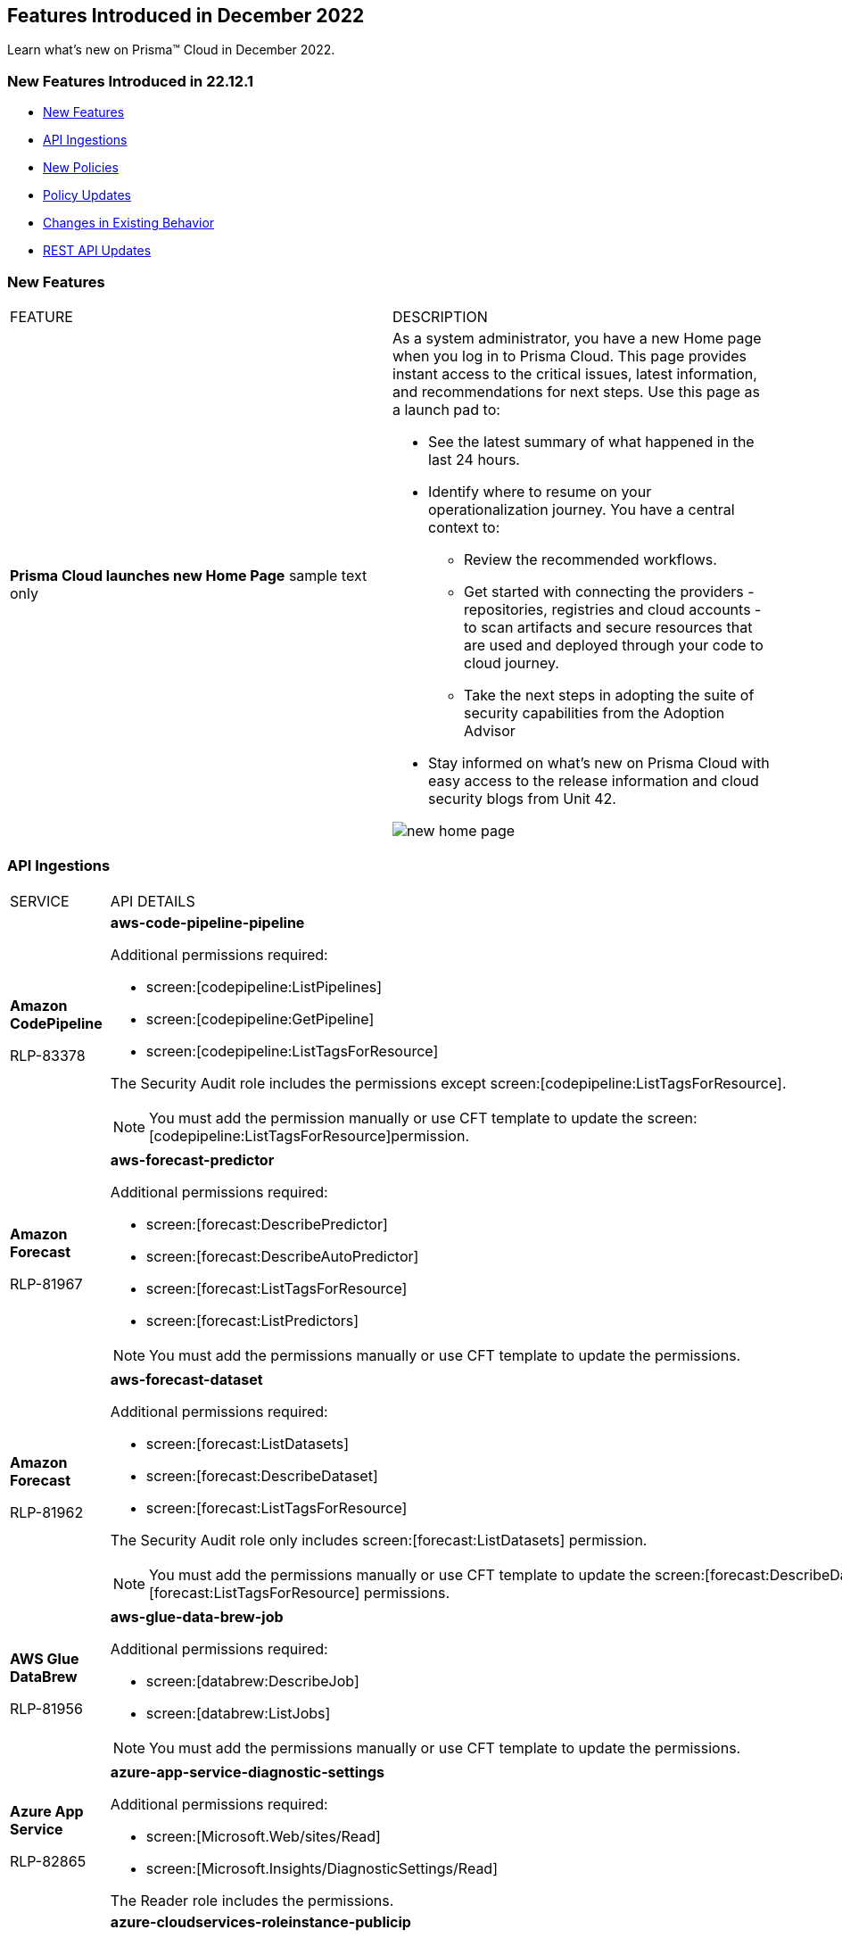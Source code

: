 == Features Introduced in December 2022

Learn what's new on Prisma™ Cloud in December 2022.


=== New Features Introduced in 22.12.1

* <<new-features>>
* <<api-ingestions>>
* <<new-policies>>
* <<policy-updates>>
* <<changes-in-existing-behavior>>
* <<rest-api-updates>>


[#new-features]
=== New Features

[cols="50%a,50%a"]
|===
|FEATURE
|DESCRIPTION


|*Prisma Cloud launches new Home Page*
+++<draft-comment>sample text only</draft-comment>+++

|As a system administrator, you have a new Home page when you log in to Prisma Cloud. This page provides instant access to the critical issues, latest information, and recommendations for next steps. Use this page as a launch pad to:

* See the latest summary of what happened in the last 24 hours.
* Identify where to resume on your operationalization journey. You have a central context to:
** Review the recommended workflows.
** Get started with connecting the providers - repositories, registries and cloud accounts - to scan artifacts and secure resources that are used and deployed through your code to cloud journey.
** Take the next steps in adopting the suite of security capabilities from the Adoption Advisor
* Stay informed on what's new on Prisma Cloud with easy access to the release information and cloud security blogs from Unit 42.

image::new-home-page.png[scale=20]


|===

[#api-ingestions]
=== API Ingestions

[cols="50%a,50%a"]
|===
|SERVICE
|API DETAILS

|*Amazon CodePipeline*

+++<draft-comment>RLP-83378</draft-comment>+++
|*aws-code-pipeline-pipeline*

Additional permissions required:

* screen:[codepipeline:ListPipelines]
* screen:[codepipeline:GetPipeline]
* screen:[codepipeline:ListTagsForResource]

The Security Audit role includes the permissions except screen:[codepipeline:ListTagsForResource].

[NOTE]
====
You must add the permission manually or use CFT template to update the screen:[codepipeline:ListTagsForResource]permission.
====

|*Amazon Forecast*

+++<draft-comment>RLP-81967</draft-comment>+++
|*aws-forecast-predictor*

Additional permissions required:

* screen:[forecast:DescribePredictor]
* screen:[forecast:DescribeAutoPredictor]
* screen:[forecast:ListTagsForResource]
* screen:[forecast:ListPredictors]

[NOTE]
====
You must add the permissions manually or use CFT template to update the permissions.
====

|*Amazon Forecast*

+++<draft-comment>RLP-81962</draft-comment>+++
|*aws-forecast-dataset*

Additional permissions required:

* screen:[forecast:ListDatasets]
* screen:[forecast:DescribeDataset]
* screen:[forecast:ListTagsForResource]

The Security Audit role only includes screen:[forecast:ListDatasets] permission.

[NOTE] 
====
You must add the permissions manually or use CFT template to update the screen:[forecast:DescribeDataset] and screen:[forecast:ListTagsForResource] permissions.
====

|*AWS Glue DataBrew*

+++<draft-comment>RLP-81956</draft-comment>+++
|*aws-glue-data-brew-job*

Additional permissions required:

* screen:[databrew:DescribeJob]
* screen:[databrew:ListJobs]

[NOTE]
====
You must add the permissions manually or use CFT template to update the permissions.
====

|*Azure App Service*

+++<draft-comment>RLP-82865</draft-comment>+++
|*azure-app-service-diagnostic-settings*

Additional permissions required:

* screen:[Microsoft.Web/sites/Read]
* screen:[Microsoft.Insights/DiagnosticSettings/Read]

The Reader role includes the permissions.

|*Azure Compute*

+++<draft-comment>RLP-76197</draft-comment>+++
|*azure-cloudservices-roleinstance-publicip*

Additional permissions required:

* screen:[Microsoft.Compute/cloudServices/read]
* screen:[Microsoft.Compute/cloudServices/roleInstances/read]
* screen:[Microsoft.Compute/virtualMachineScaleSets/virtualMachines/networkInterfaces/ipConfigurations/publicIPAddresses/read]

The Reader role includes the permissions.

|*Azure Data Lake Analytics*

+++<draft-comment>RLP-82856</draft-comment>+++
|*azure-data-lake-analytics-diagnostic-settings*

Additional permissions required:

* screen:[Microsoft.DataLakeAnalytics/accounts/read]
* screen:[Microsoft.Insights/DiagnosticSettings/Read]

The Reader role includes the permissions.

|*Azure Key Vault*

+++<draft-comment>RLP-82852</draft-comment>+++
|*azure-key-vault-diagnostic-settings*

Additional permissions required:

* screen:[Microsoft.KeyVault/vaults/read]
* screen:[Microsoft.Insights/DiagnosticSettings/Read]

The Reader role includes the permissions.

|*Azure Key Vault*

+++<draft-comment>RLP-82109</draft-comment>+++
|*azure-key-vault-privatelinkresource*

Additional permissions required:

* screen:[Microsoft.KeyVault/vaults/read]
* screen:[Microsoft.KeyVault/vaults/privateLinkResources/read]

The Reader role includes the permissions.

|*Azure Recovery Services*

+++<draft-comment>RLP-82866</draft-comment>+++
|*azure-recovery-service-vault-diagnostic-settings*

Additional permissions required:

* screen:[Microsoft.RecoveryServices/Vaults/read]
* screen:[Microsoft.Insights/DiagnosticSettings/Read]

The Reader role includes the permissions.

|*Azure Subscriptions*

+++<draft-comment>RLP-82110</draft-comment>+++
|*azure-subscription-list*

Additional permission required:

screen:[Microsoft.Resources/subscriptions/read]

The Reader role includes the permission.

|*Azure Virtual Network*

+++<draft-comment>RLP-82108</draft-comment>+++
|*azure-network-private-endpoint*

Additional permission required:

screen:[Microsoft.Network/privateEndpoints/read]

The Reader role includes the permission.

|*Google Apigee X*

+++<draft-comment>RLP-83680</draft-comment>+++
|*gcloud-apigee-x-organization-shared-flow*

Additional permissions required:

* screen:[apigee.organizations.list]
* screen:[apigee.sharedflows.list]
* screen:[apigee.sharedflows.get]
* screen:[apigee.deployments.list]

The Viewer role includes the permissions.

|*Google Apigee X*

+++<draft-comment>RLP-83675</draft-comment>+++
|*gcloud-apigee-x-organization-data-collector*

Additional permissions required:

* screen:[apigee.organizations.list]
* screen:[apigee.datacollectors.list]

The Viewer role includes the permissions.


|*Google Apigee X*

+++<draft-comment>RLP-82138</draft-comment>+++
|*gcloud-apigee-x-organization-instance*

Additional permissions required:

* screen:[apigee.instances.list]
* screen:[apigee.instanceattachments.list]
* screen:[apigee.organizations.list]

The Viewer role includes the permissions.

|*Google Apigee X*

+++<draft-comment>RLP-82136</draft-comment>+++
|*gcloud-apigee-x-organization-environment*

Additional permissions required:

* screen:[apigee.organizations.list]
* screen:[apigee.environments.get]
* screen:[apigee.environments.getIamPolicy]
* screen:[apigee.organizations.get]

The Viewer role includes the permissions.

|*Google Apigee X*

+++<draft-comment>RLP-82083</draft-comment>+++
|*gcloud-apigee-x-organization*

Additional permissions required:

* screen:[apigee.organizations.list]
* screen:[apigee.organizations.get]

The Viewer role includes the permissions.

|*Google Dataplex*

+++<draft-comment>RLP-83678</draft-comment>+++
|*gcloud-dataplex-lake-zone-asset*

Additional permissions required:

* screen:[dataplex.locations.list]
* screen:[dataplex.lakes.list]
* screen:[dataplex.zones.list]
* screen:[dataplex.assets.list]
* screen:[dataplex.assets.getIamPolicy]

The Viewer role includes the permissions.

|*Google Healthcare*

+++<draft-comment>RLP-83081</draft-comment>+++
|*gcloud-healthcare-dataset*

Additional permission required:

* screen:[healthcare.datasets.get]

The Viewer role includes the permission.

|*Google Identity and Access Management*

+++<draft-comment>RLP-83081</draft-comment>+++
|*gcloud-iam-service-accounts-keys-list*

Additional permission required:

* screen:[iam.serviceAccountKeys.get]

The Viewer role includes the permission.

|*Google Identity and Access Management*

+++<draft-comment>RLP-83081</draft-comment>+++
|*gcloud-iam-service-accounts-list*

Additional permission required:

* screen:[iam.serviceAccounts.get]

The Viewer role includes the permission.

|*Google Stackdriver Monitoring*

+++<draft-comment>RLP-83081</draft-comment>+++
|*gcloud-monitoring-policies-list*

Additional permission required:

* screen:[monitoring.alertPolicies.get]

The Monitoring Viewer role includes the permission.

|*Google Compute Engine*

+++<draft-comment>RLP-83081</draft-comment>+++
|*gcloud-ssl-certificate*

Additional permission required:

* screen:[compute.sslCertificates.get]

The Viewer role includes the permission.

|*Google AI Platform*

+++<draft-comment>RLP-83081</draft-comment>+++
|*gcloud-ai-platform-job*

Additional permission required:

* screen:[ml.jobs.get]

The Viewer role includes the permission.

|*Google API Keys*

+++<draft-comment>RLP-83081</draft-comment>+++
|*gcloud-api-key*

Additional permission required:

* screen:[apikeys.keys.get]

The API Keys Viewer role includes the permission.

|*Google API Gateway*

+++<draft-comment>RLP-83081</draft-comment>+++
|*gcloud-apigateway-gateway*

Additional permission required:

* screen:[apigateway.gateways.get]

The API Gateway Viewer role includes the permission.

|*Google Cloud Armor*

+++<draft-comment>RLP-83081</draft-comment>+++
|*gcloud-armor-security-policy*

Additional permission required:

* screen:[compute.securityPolicies.get]

The Viewer role includes the permission.

|*Google Cloud Composer*

+++<draft-comment>RLP-83081</draft-comment>+++
|*gcloud-composer-environment*

Additional permission required:

* screen:[composer.environments.get]

The Viewer role includes the permission.

|tt:[Update] *Google VPC*

+++<draft-comment>RLP-84876</draft-comment>+++
|*gcloud-compute-project-firewall-policy*

Additional permission required:

* screen:[compute.regionfirewallPolicies.list]

The Viewer role includes the permission.

|===

[#new-policies]
=== New Policies

[cols="50%a,50%a"]
|===
|NEW POLICIES
|DESCRIPTION

|*Azure Cosmos DB (PaaS) instance reachable from untrust internet source*

+++<draft-comment>RLP-83885</draft-comment>+++
|Identifies Azure Cosmos DB (PaaS) instances that are internet reachable from untrust internet source. Cosmos DB (PaaS) instances with untrusted access to the internet may enable bad actors to use brute force on a system to gain unauthorised access to the entire network. As a best practice, restrict traffic from untrusted IP addresses and limit the access to known hosts, services, or specific entities.

----
config from network where source.network = UNTRUST_INTERNET and dest.resource.type = 'PaaS' and dest.cloud.type = 'AZURE' and dest.paas.service.type in ('MicrosoftDocumentDBDatabaseAccount')
----


|*Instance affected by Spring Cloud Function SpringShell vulnerability is exposed to network traffic from the internet (CVE-2022-22963)*

tt:[Requires the Compute subscription to generate alerts on Prisma Cloud.]

+++<draft-comment>RLP-84449</draft-comment>+++
|Identifies instances installed with the Spring Cloud Function version that are vulnerable to arbitrary code execution https://cve.mitre.org/cgi-bin/cvename.cgi?name=CVE-2022-22963[CVE-2022-22963], and exposed to network traffic from the internet. As a best practice, upgrade to the latest Spring Cloud Function version and limit internet exposure.

----
network from vpc.flow_record where bytes > 0 AND dest.resource IN (resource where finding.type IN ('Host Vulnerability') AND finding.source IN ('Prisma Cloud') AND finding.name IN ('CVE-2022-22963')) AND source.publicnetwork IN ('Internet IPs', 'Suspicious IPs')
----

|*Instance affected by OpenSSL X.509 email address 4-Byte BOF (Spooky SSL) vulnerability is exposed to network traffic from the internet (CVE-2022-3602)*

tt:[Requires the Compute subscription to generate alerts on Prisma Cloud.]

+++<draft-comment>RLP-83048</draft-comment>+++
|Identifies instances installed with OpenSSL version vulnerable for Spooky SSL: OpenSSL X.509 email address 4-Byte buffer overflow vulnerability https://cve.mitre.org/cgi-bin/cvename.cgi?name=CVE-2022-3602[CVE-2022-3602] and exposed to network traffic from the internet. As a best practice, upgrade the OpenSSL version to the latest version and limit exposure to the internet.

----
network from vpc.flow_record where bytes > 0 AND dest.resource IN ( resource where finding.type IN ( 'Host Vulnerability' ) AND finding.source IN ( 'Prisma Cloud' ) AND finding.name IN ('CVE-2022-3602') ) AND source.publicnetwork IN ('Internet IPs', 'Suspicious IPs')
----

|*Instance affected by Text4shell RCE vulnerability is exposed to network traffic from the internet (CVE-2022-42889)*

tt:[Requires the Compute subscription to generate alerts on Prisma Cloud.]

+++<draft-comment>RLP-81591</draft-comment>+++
|Identifies instances installed with Apache Commons Text project code version vulnerable for https://cve.mitre.org/cgi-bin/cvename.cgi?name=2022-42889[CVE-2022-42889] and exposed to network traffic from the internet. As a best practice, upgrade the Apache Commons Text project code version to the latest version and limit exposure to the internet.

----
network from vpc.flow_record where bytes > 0 AND dest.resource IN ( resource where finding.type IN ( 'Host Vulnerability' ) AND finding.source IN ( 'Prisma Cloud' ) AND finding.name IN ('CVE-2022-42889') ) AND source.publicnetwork IN ('Internet IPs', 'Suspicious IPs')
----

|*Instance affected by Apache Log4j JDBC Appender remote code execution vulnerability is exposed to network traffic from the internet (CVE-2021-44832)*

tt:[Requires the Compute subscription to generate alerts on Prisma Cloud.]

+++<draft-comment>RLP-80433</draft-comment>+++
|Identifies instances installed with Apache Log4j JDBC Appender version vulnerable for https://cve.mitre.org/cgi-bin/cvename.cgi?name=2021-44832[CVE-2021-44832]. As a best practice, upgrade the Apache Log4j JDBC Appender version to the latest version and limit exposure to the internet.

----
network from vpc.flow_record where bytes > 0 AND dest.resource IN ( resource where finding.type IN ( 'Host Vulnerability' ) AND finding.source IN ( 'Prisma Cloud' ) AND finding.name IN ('CVE-2021-44832')) AND source.publicnetwork IN ('Internet IPs', 'Suspicious IPs')
----

|*Instance affected by Apache Log4j Thread Context Map remote code execution vulnerability is exposed to network traffic from the internet (CVE-2021-45046)*

tt:[Requires the Compute subscription to generate alerts on Prisma Cloud.]

+++<draft-comment>RLP-80433</draft-comment>+++
|Identifies instances installed with Apache Log4j Thread Context Map version vulnerable for https://cve.mitre.org/cgi-bin/cvename.cgi?name=2021-45046[CVE-2021-45046] and exposed to network traffic from the internet. As a best practice, upgrade the Apache Log4j Thread Context Map version to the latest version and limit exposure to the internet.
----
network from vpc.flow_record where bytes > 0 AND dest.resource IN ( resource where finding.type IN ( 'Host Vulnerability' ) AND finding.source IN ( 'Prisma Cloud' ) AND finding.name IN ('CVE-2021-45046')) AND source.publicnetwork IN ('Internet IPs', 'Suspicious IPs')
----

|*Instance affected by Apache Log4j denial of service vulnerability is exposed to network traffic from the internet (CVE-2021-45105)*

tt:[Requires the Compute subscription to generate alerts on Prisma Cloud.]

+++<draft-comment>RLP-80433</draft-comment>+++
|Identifies instances installed with Apache Log4j version vulnerable for https://cve.mitre.org/cgi-bin/cvename.cgi?name=2021-45105[CVE-2021-45105] and exposed to network traffic from the internet. As a best practice, update the Apache Log4j version to the latest version and limit exposure to the internet.  

----
network from vpc.flow_record where bytes > 0 AND dest.resource IN ( resource where finding.type IN ( 'Host Vulnerability' ) AND finding.source IN ( 'Prisma Cloud' ) AND finding.name IN ('CVE-2021-45105')) AND source.publicnetwork IN ('Internet IPs', 'Suspicious IPs')
----

|*Instance affected by Argo CD vulnerability is exposed to network traffic from the internet (CVE-2022-24348)*

tt:[Requires the Compute subscription to generate alerts on Prisma Cloud.]

+++<draft-comment>RLP-80433</draft-comment>+++
|Identifies instances installed with Argo CD vulnerability for https://cve.mitre.org/cgi-bin/cvename.cgi?name=2022-24348[CVE-2022-24348] and exposed to network traffic from the internet. As a best practice, upgrade to the latest version of Argo CD and limit exposure to the internet.  

----
network from vpc.flow_record where bytes > 0 AND dest.resource IN ( resource where finding.type IN ( 'Host Vulnerability' ) AND finding.source IN ( 'Prisma Cloud' ) AND finding.name IN ('CVE-2022-24348')) AND source.publicnetwork IN ('Internet IPs', 'Suspicious IPs')
----

|*Instance affected by Linux kernel Dirty Pipe vulnerability is exposed to network traffic from the internet (CVE-2022-0847)*

tt:[Requires the Compute subscription to generate alerts on Prisma Cloud.]

+++<draft-comment>RLP-80433</draft-comment>+++
|Identifies instances installed with Dirty Pipe vulnerability for https://cve.mitre.org/cgi-bin/cvename.cgi?name=2022-0847[CVE-2022-0847] and exposed to network traffic from the internet. As a best practice, upgrade to the latest version of Dirty Pipe Linux kernel and limit exposure to the internet.  

----
network from vpc.flow_record where bytes > 0 AND dest.resource IN ( resource where finding.type IN ( 'Host Vulnerability' ) AND finding.source IN ( 'Prisma Cloud' ) AND finding.name IN ('CVE-2022-0847')) AND source.publicnetwork IN ('Internet IPs', 'Suspicious IPs')
----

|*Instance affected by Java Psychic Signatures vulnerability is exposed to network traffic from the internet (CVE-2022-21449)*

tt:[Requires the Compute subscription to generate alerts on Prisma Cloud.]

+++<draft-comment>RLP-80433</draft-comment>+++
|Identifies instances installed with with Oracle Java SE versions vulnerable for https://cve.mitre.org/cgi-bin/cvename.cgi?name=2022-21449[CVE-2022-21449] and exposed to network traffic from the internet. As a best practice, upgrade to the latest Java Psychic Signatures Oracle Java SE version and limit exposure to the internet.  

----
network from vpc.flow_record where bytes > 0 AND dest.resource IN ( resource where finding.type IN ( 'Host Vulnerability' ) AND finding.source IN ( 'Prisma Cloud' ) AND finding.name IN ('CVE-2022-21449')) AND source.publicnetwork IN ('Internet IPs', 'Suspicious IPs')
----

|*Instance affected by Linux kernel container escape vulnerability is exposed to network traffic from the internet (CVE-2022-0185)*

tt:[Requires the Compute subscription to generate alerts on Prisma Cloud.]

+++<draft-comment>RLP-80433</draft-comment>+++
|Identifies instances installed with with Linux kernel container escape version vulnerable for https://cve.mitre.org/cgi-bin/cvename.cgi?name=2022-0185[CVE-2022-0185] and exposed to network traffic from the internet. As a best practice, upgrade to the latest Oracle Java SE version and limit exposure to the internet.  

----
network from vpc.flow_record where bytes > 0 AND dest.resource IN ( resource where finding.type IN ( 'Host Vulnerability' ) AND finding.source IN ( 'Prisma Cloud' ) AND finding.name IN ('CVE-2022-0185')) AND source.publicnetwork IN ('Internet IPs', 'Suspicious IPs')
----

|*Instance affected by DCE/RPC remote code execution vulnerability is exposed to network traffic from the internet (CVE-2022-26809)*

tt:[Requires the Compute subscription to generate alerts on Prisma Cloud.]

+++<draft-comment>RLP-80433</draft-comment>+++
|Identifies instances installed with SMB DCE/RPC remote code execution version vulnerability for https://cve.mitre.org/cgi-bin/cvename.cgi?name=2022-26809[CVE-2022-26809] and exposed to network traffic from the internet. As a best practice, upgrade to the latest SMB DCE/RPC remote code execution version and limit exposure to the internet.  

----
network from vpc.flow_record where bytes > 0 AND dest.resource IN ( resource where finding.type IN ( 'Host Vulnerability' ) AND finding.source IN ( 'Prisma Cloud' ) AND finding.name IN ('CVE-2022-26809')) AND source.publicnetwork IN ('Internet IPs', 'Suspicious IPs')
----

|*Instance affected by Samba vfs_fruit module remote code execution vulnerability is exposed to network traffic from the internet (CVE-2021-44142)*

tt:[Requires the Compute subscription to generate alerts on Prisma Cloud.]

+++<draft-comment>RLP-80433</draft-comment>+++
|Identifies network facing instances installed with Samba vfs_fruit module remote code execution version vulnerability for https://cve.mitre.org/cgi-bin/cvename.cgi?name=2022-44142[CVE-2022-44142] and exposed to network traffic from the internet. As a best practice, upgrade to the latest Samba vfs_fruit module remote code execution version and limit exposure to the internet.  

----
network from vpc.flow_record where bytes > 0 AND dest.resource IN ( resource where finding.type IN ( 'Host Vulnerability' ) AND finding.source IN ( 'Prisma Cloud' ) AND finding.name IN ('CVE-2021-44142')) AND source.publicnetwork IN ('Internet IPs', 'Suspicious IPs')
----

|===

[#policy-updates]
=== Policy Updates

See xref:../known-issues.adoc[] for a policy status change issue that may affect you.

[cols="50%a,50%a"]
|===
|POLICY UPDATES
|DESCRIPTION


2+|*Policy Updates-RQL*


|*Instance affected by Apache Log4j vulnerability is exposed to network traffic from the internet (CVE-2021-44228)*
//RLP-83964

|*Changes—* The policy RQL has been updated to enhance the scope of network traffic direction.

*Current RQL—*

----
network from vpc.flow_record where bytes > 0 AND source.resource IN ( resource where finding.type IN ( 'Host Vulnerability' ) AND finding.source IN ( 'Prisma Cloud' ) AND finding.name IN ('CVE-2021-44228') ) AND destination.publicnetwork IN ('Internet IPs', 'Suspicious IPs')
----

*Updated RQL—*

----
network from vpc.flow_record where bytes > 0 AND dest.resource IN (resource where finding.type IN ('Host Vulnerability') AND finding.source IN ('Prisma Cloud') AND finding.name IN ('CVE-2021-44228')) AND source.publicnetwork IN ('Internet IPs', 'Suspicious IPs')
----

*Impact—* Low. New alerts will be generated if there any vulnerable resources.

|*Instance affected by OMIGOD vulnerability is exposed to network traffic from the internet*
//RLP-83964

|*Changes—* The policy name and RQL have been updated to enhance the scope of network traffic direction.

*Current Policy Name—* Instance affected by OMIGOD vulnerability is exposed to network traffic from the internet

*Updated Policy Name—* Instance affected by OMIGOD vulnerability is exposed to network traffic from the internet [CVE-2021-38647]

*Current RQL—*

----
network from vpc.flow_record where bytes > 0 AND source.resource IN ( resource where finding.type IN ( 'Host Vulnerability' ) AND finding.source IN ( 'Prisma Cloud' ) AND finding.name IN ('CVE-2021-38647')) AND destination.publicnetwork IN ('Internet IPs', 'Suspicious IPs')
----

*Updated RQL—*

----
network from vpc.flow_record where bytes > 0 AND dest.resource IN (resource where finding.type IN ('Host Vulnerability') AND finding.source IN ('Prisma Cloud') AND finding.name IN ('CVE-2021-38647')) AND source.publicnetwork IN ('Internet IPs', 'Suspicious IPs')
----

*Impact—* Low. New alerts will be generated if there any vulnerable resources.

|*Instance affected by SpringShell vulnerability is exposed to network traffic from the internet*
//RLP-83964

tt:[Requires the Compute subscription to generate alerts on Prisma Cloud.]

|*Changes-* The policy name, description, and RQL are updated to enhance the scope of network traffic direction.

*Current Policy Name—* Instance affected by SpringShell vulnerability is exposed to network traffic from the internet

*Updated Policy Name—* Instance affected by Spring Framework SpringShell vulnerability is exposed to network traffic from the internet [CVE-2022-22965]

*Updated Policy Description—* Identifies Instances installed with the Java Spring Framework version vulnerable to arbitrary code execution https://cve.mitre.org/cgi-bin/cvename.cgi?name=CVE-2022-22965%5Cn%5CnNOTE:[CVE-2022-22965] and exposed to network traffic from the internet. As a best practice, upgrade the Java Spring Framework version to the latest version and limit exposure to the internet.

*Current RQL—*

----
network from vpc.flow_record where bytes > 0 AND source.resource IN ( resource where finding.type IN ( 'Host Vulnerability' ) AND finding.source IN ( 'Prisma Cloud' ) AND finding.name IN ('CVE-2022-22963', 'CVE-2022-22965')) AND destination.publicnetwork IN ('Internet IPs', 'Suspicious IPs')
----

*Updated RQL—*

----
network from vpc.flow_record where bytes > 0 AND dest.resource IN (resource where finding.type IN ('Host Vulnerability') AND finding.source IN ('Prisma Cloud') AND finding.name IN ('CVE-2022-22963', 'CVE-2022-22965')) AND source.publicnetwork IN ('Internet IPs', 'Suspicious IPs')
----

*Impact—* Low. New alerts will be generated if there any vulnerable resources.

|*AWS Customer Master Key (CMK) rotation is not enabled*
//RLP-84011

|*Changes—* The policy RQL has been updated to only report custom keys generated by KMS that have the automatic key rotation feature.

*Current RQL—*

----
config from cloud.resource where cloud.type = 'aws' AND api.name='aws-kms-get-key-rotation-status' AND json.rule = keyMetadata.keyState equals Enabled and keyMetadata.keyManager equals CUSTOMER and (rotation_status.keyRotationEnabled is false or rotation_status.keyRotationEnabled equals "null") and keyMetadata.customerMasterKeySpec equals SYMMETRIC_DEFAULT
----

*Updated RQL—*

----
config from cloud.resource where cloud.type = 'aws' AND api.name='aws-kms-get-key-rotation-status' AND json.rule = keyMetadata.keyState equals Enabled and keyMetadata.keyManager equals CUSTOMER and keyMetadata.origin equals AWS_KMS and (rotation_status.keyRotationEnabled is false or rotation_status.keyRotationEnabled equals "null") and keyMetadata.customerMasterKeySpec equals SYMMETRIC_DEFAULT
----

*Impact—* Medium. Existing alerts will be resolved as Policy_Updated for KMS resources configured with asymmetric keys. 

|*Azure App Service Web app doesn't use latest Java version*
//RLP-78796

|*Changes—* The policy RQL has been updated to check the updated Java version supported by the vendor.

*Current RQL—*

----
config from cloud.resource where cloud.type = 'azure' AND api.name = 'azure-app-service' AND json.rule = 'properties.state equals Running and ((config.isJava11VersionLatest exists and config.isJava11VersionLatest equals false) or (config.javaVersion exists and (config.javaVersion does not equal 1.8 and config.javaVersion does not equal 11)) or (config.linuxFxVersion is not empty and config.linuxFxVersion contains JAVA and config.linuxFxVersion contains 8 and config.linuxFxVersion does not contain 8-jre8) or (config.linuxFxVersion is not empty and config.linuxFxVersion contains JBOSSEAP and config.linuxFxVersion does not contain 7-java8) or (config.linuxFxVersion is not empty and config.linuxFxVersion contains TOMCAT and config.linuxFxVersion does not contain -jre8))'
----

*Updated RQL—*

----
config from cloud.resource where cloud.type = 'azure' AND api.name = 'azure-app-service' AND json.rule = 'properties.state equals Running and ((config.javaVersion exists and config.javaVersion does not equal 1.8 and config.javaVersion does not equal 11 and config.javaVersion does not equal 17) or (config.linuxFxVersion is not empty and config.linuxFxVersion contains JAVA and (config.linuxFxVersion contains 8 or config.linuxFxVersion contains 11 or config.linuxFxVersion contains 17) and config.linuxFxVersion does not contain 8-jre8 and config.linuxFxVersion does not contain 11-java11 and config.linuxFxVersion does not contain 17-java17) or (config.linuxFxVersion is not empty and config.linuxFxVersion contains JBOSSEAP and config.linuxFxVersion does not contain 7-java8 and config.linuxFxVersion does not contain 7-java11 and config.linuxFxVersion does not contain 7-java17) or (config.linuxFxVersion contains TOMCAT and config.linuxFxVersion does not end with 10.0-jre8 and config.linuxFxVersion does not end with 9.0-jre8 and config.linuxFxVersion does not end with 8.5-jre8 and config.linuxFxVersion does not end with 10.0-java11 and config.linuxFxVersion does not end with 9.0-java11 and config.linuxFxVersion does not end with 8.5-java11 and config.linuxFxVersion does not end with 10.0-java17 and config.linuxFxVersion does not end with 9.0-java17 and config.linuxFxVersion does not end with 8.5-java17))'
----

*Impact—* Low. Alerts generated for Java version 17 will be resolved as Policy_Updated. 


2+|*Policy Updates—Metadata*


|*GCP Log metric filter and alert does not exist for VPC network changes*
//RLP-83281

|*Changes—* The policy recommendation steps have been updated to reflect the CSP changes.

*Impact—* No impact on alerts.

|*GCP Log metric filter and alert does not exist for IAM custom role changes* 
//RLP-83282

|*Changes—* The policy recommendation steps have been updated to reflect the CSP changes.

*Impact—* No impact on alerts.

|*GCP Log metric filter and alert does not exist for VPC network route changes*
//RLP-83283

|*Changes—* The policy recommendation steps have been updated to reflect the CSP changes.

*Impact—* No impact on alerts.

|*GCP Log metric filter and alert does not exist for Cloud Storage IAM permission changes*
//RLP-83284

|*Changes—* The policy recommendation steps have been updated to reflect the CSP changes.

*Impact—* No impact on alerts.

|*GCP Log metric filter and alert does not exist for Audit Configuration changes*
//RLP-83287

|*Changes—* The policy recommendation steps have been updated to reflect the CSP changes.

*Impact—* No impact on alerts.

|*GCP Log metric filter and alert does not exist for SQL instance configuration changes*
//RLP-83289

|*Changes—* The policy recommendation steps have been updated to reflect the CSP changes.

*Impact—* No impact on alerts.

|*GCP Log metric filter and alert does not exist for VPC Network Firewall rule changes*
//RLP-83290

|*Changes—* The policy recommendation steps have been updated to reflect the CSP changes.

*Impact—* No impact on alerts.

|===


[#changes-in-existing-behavior]
=== Changes in Existing Behavior

[cols="50%a,50%a"]
|===
|FEATURE
|DESCRIPTION

+++<draft-comment>RLP-75166</draft-comment>+++
|*Global Region Support for Google Compute Engine*

|Prisma Cloud now provides global region support for screen:[gcloud-compute-instance-template] API. Due to this, all the resources will be deleted once, and then regenerated on the management console.
Existing alerts corresponding to these resources are resolved as Resource_Updated, and new alerts will be generated against the policy
violations.

*Impact—* You may notice a reduced count for the number of alerts. However, the alert count will return to the original numbers once the resources for screen:[gcloud-compute-instance-template] start ingesting data again.

+++<draft-comment>RLP-74909</draft-comment>+++
|*Region Support for Google Cloud Load Balancing APIs*

|Prisma Cloud can now store regional resources as well as global resources for screen:[gcloud-compute-target-http-proxies] and screen:[gcloud-compute-target-https-proxies] APIs. Due to this, new alerts will be generated against policy violations.

*Impact*—You may notice an increased count in the number of alerts for screen:[gcloud-compute-target-http-proxies and gcloud-compute-target-https-proxies] APIs.

+++<draft-comment>RLP-80585</draft-comment>+++
|*Alerts for Audit Events*


|To make your experience with audit event alerts consistent with configuration alerts for custom policies, the policy evaluation for audit events is updated to use the alert rule configuration. The targets for the cloud accounts and cloud regions for which you want to trigger alerts are now only inherited from the alert rule.

Earlier, when you run an audit event query on the *Investigate* page, and save the query as a saved search and then use this saved search query as match criteria in a policy, the matched issues that trigger alerts used inputs from both the alert rule configuration and saved search.

As an example, if you had created a saved search that includes the RQL for cloud.account, cloud.accountgroup, or cloud.region, such as userinput:[event from cloud.audit_logs where cloud.account = 'Developer Sandbox' AND cloud.region = 'AWS Canada' AND operation IN ('DeleteAccessKey')] the cloud.account, and cloud.region attributes will now be ignored for custom and existing policies and their associated alerts.

Only, the target cloud accounts and cloud regions that you specify in the alert rule configuration will be used to scope when alerts are generated for the custom Audit Event policy.

*Impact—* The change in how the targets for generating alerts scoped may result in a larger number of alerts than before. This change will be rolled out gradually over multiple phases.


|===

[#rest-api-updates]
=== REST API Updates

[cols="37%a,63%a"]
|===
|CHANGE
|DESCRIPTION


|*Licensing APIs*

+++<draft-comment>sample text only RLP-75002</draft-comment>+++
|The following new endpoints are available for Licensing APIs:

* userinput:[Usage Count By Cloud Type V2] - https://prisma.pan.dev/api/cloud/cspm/licensing#operation/license-usage-count-by-cloud-paginated[POST /license/api/v2/usage] - This is a new Licensing API that allows you to get paginated usage data in the response object for the selected cloud types.

* userinput:[Resource Usage Over Time V2] - https://prisma.pan.dev/api/cloud/cspm/licensing-v2#operation/license-usage-graph[POST /license/api/v2/time_series] - This is a new Licensing API that allows you to get a breakdown of resource usage over time.

|===
